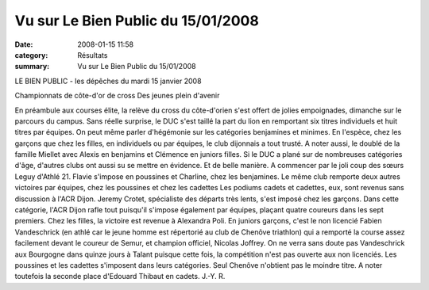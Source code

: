 Vu sur Le Bien Public du 15/01/2008
===================================

:date: 2008-01-15 11:58
:category: Résultats
:summary: Vu sur Le Bien Public du 15/01/2008

LE BIEN PUBLIC - les dépêches du mardi 15 janvier 2008

Championnats de côte-d'or de cross
Des jeunes plein d'avenir


En préambule aux courses élite, la relève du cross du côte-d'orien s'est offert de jolies empoignades, dimanche sur le parcours du campus. Sans réelle surprise, le DUC s'est taillé la part du lion en remportant six titres individuels et huit titres par équipes. On peut même parler d'hégémonie sur les catégories benjamines et minimes. En l'espèce, chez les garçons que chez les filles, en individuels ou par équipes, le club dijonnais a tout trusté. A noter aussi, le doublé de la famille Miellet avec Alexis en benjamins et Clémence en juniors filles. Si le DUC a plané sur de nombreuses catégories d'âge, d'autres clubs ont aussi su se mettre en évidence. Et de belle manière. A commencer par le joli coup des sœurs Leguy d'Athlé 21. Flavie s'impose en poussines et Charline, chez les benjamines. Le même club remporte deux autres victoires par équipes, chez les poussines et chez les cadettes
Les podiums cadets et cadettes, eux, sont revenus sans discussion à l'ACR Dijon. Jeremy Crotet, spécialiste des départs très lents, s'est imposé chez les garçons. Dans cette catégorie, l'ACR Dijon rafle tout puisqu'il s'impose également par équipes, plaçant quatre coureurs dans les sept premiers. Chez les filles, la victoire est revenue à Alexandra Poli.
En juniors garçons, c'est le non licencié Fabien Vandeschrick (en athlé car le jeune homme est répertorié au club de Chenôve triathlon) qui a remporté la course assez facilement devant le coureur de Semur, et champion officiel, Nicolas Joffrey.
On ne verra sans doute pas Vandeschrick aux Bourgogne dans quinze jours à Talant puisque cette fois, la compétition n'est pas ouverte aux non licenciés. Les poussines et les cadettes s'imposent dans leurs catégories. Seul Chenôve n'obtient pas le moindre titre. A noter toutefois la seconde place d'Edouard Thibaut en cadets.
J.-Y. R. 

